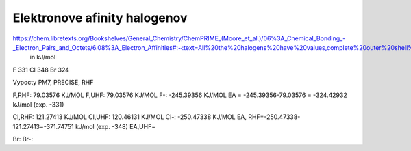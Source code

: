 Elektronove afinity halogenov
=============================

https://chem.libretexts.org/Bookshelves/General_Chemistry/ChemPRIME_(Moore_et_al.)/06%3A_Chemical_Bonding_-_Electron_Pairs_and_Octets/6.08%3A_Electron_Affinities#:~:text=All%20the%20halogens%20have%20values,complete%20outer%20shell%20of%20electrons.
  in kJ/mol
F 331
Cl  348
Br 324  

Vypocty PM7, PRECISE, RHF

F,RHF:   79.03576 KJ/MOL
F,UHF:   79.03576 KJ/MOL
F-:    -245.39356 KJ/MOL
EA = -245.39356-79.03576 = -324.42932 kJ/mol (exp. -331)

Cl,RHF:     121.27413 KJ/MOL
Cl,UHF:     120.46131 KJ/MOL  
Cl-:      -250.47338 KJ/MOL
EA, RHF=-250.47338-121.27413=-371.74751 kJ/mol (exp. -348)
EA,UHF=

Br:   
Br-:  

